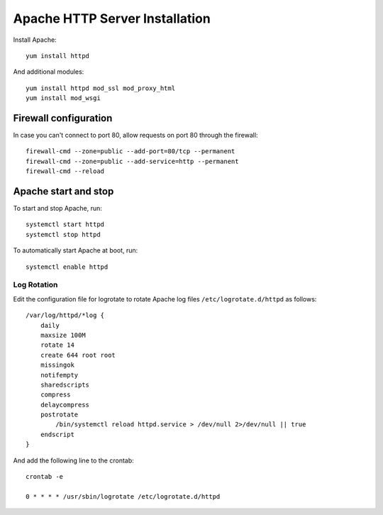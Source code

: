 .. _os_httpd_install:

===============================
Apache HTTP Server Installation
===============================


Install Apache::

    yum install httpd

And additional modules::

    yum install httpd mod_ssl mod_proxy_html 
    yum install mod_wsgi


Firewall configuration
----------------------

In case you can't connect to port 80, allow requests on port 80 through the firewall::

    firewall-cmd --zone=public --add-port=80/tcp --permanent
    firewall-cmd --zone=public --add-service=http --permanent
    firewall-cmd --reload

Apache start and stop
---------------------

To start and stop Apache, run::

    systemctl start httpd
    systemctl stop httpd

To automatically start Apache at boot, run::

    systemctl enable httpd

Log Rotation
''''''''''''

Edit the configuration file for logrotate to rotate Apache log files
``/etc/logrotate.d/httpd`` as follows::

    /var/log/httpd/*log {
        daily
        maxsize 100M
        rotate 14
        create 644 root root
        missingok
        notifempty
        sharedscripts
        compress
        delaycompress
        postrotate
            /bin/systemctl reload httpd.service > /dev/null 2>/dev/null || true
        endscript
    }

And add the following line to the crontab::

    crontab -e
    
    0 * * * * /usr/sbin/logrotate /etc/logrotate.d/httpd
    